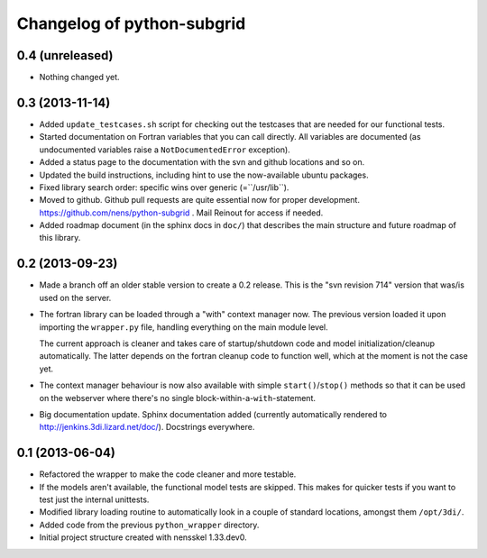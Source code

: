 Changelog of python-subgrid
===================================================


0.4 (unreleased)
----------------

- Nothing changed yet.


0.3 (2013-11-14)
----------------

- Added ``update_testcases.sh`` script for checking out the testcases that are
  needed for our functional tests.

- Started documentation on Fortran variables that you can call
  directly. All variables are documented (as undocumented variables
  raise a ``NotDocumentedError`` exception).

- Added a status page to the documentation with the svn and github
  locations and so on.

- Updated the build instructions, including hint to use the
  now-available ubuntu packages.

- Fixed library search order: specific wins over generic
  (=``/usr/lib``).

- Moved to github. Github pull requests are quite essential now for
  proper development. https://github.com/nens/python-subgrid . Mail
  Reinout for access if needed.

- Added roadmap document (in the sphinx docs in ``doc/``) that
  describes the main structure and future roadmap of this library.


0.2 (2013-09-23)
----------------

- Made a branch off an older stable version to create a 0.2 release.
  This is the "svn revision 714" version that was/is used on the server.

- The fortran library can be loaded through a "with" context manager now. The
  previous version loaded it upon importing the ``wrapper.py`` file, handling
  everything on the main module level.

  The current approach is cleaner and takes care of startup/shutdown code and
  model initialization/cleanup automatically. The latter depends on the
  fortran cleanup code to function well, which at the moment is not the case
  yet.

- The context manager behaviour is now also available with simple
  ``start()``/``stop()`` methods so that it can be used on the webserver where
  there's no single block-within-a-``with``-statement.

- Big documentation update. Sphinx documentation added (currently
  automatically rendered to http://jenkins.3di.lizard.net/doc/). Docstrings
  everywhere.


0.1 (2013-06-04)
----------------

- Refactored the wrapper to make the code cleaner and more testable.

- If the models aren't available, the functional model tests are skipped. This
  makes for quicker tests if you want to test just the internal unittests.

- Modified library loading routine to automatically look in a couple of
  standard locations, amongst them ``/opt/3di/``.

- Added code from the previous ``python_wrapper`` directory.

- Initial project structure created with nensskel 1.33.dev0.
